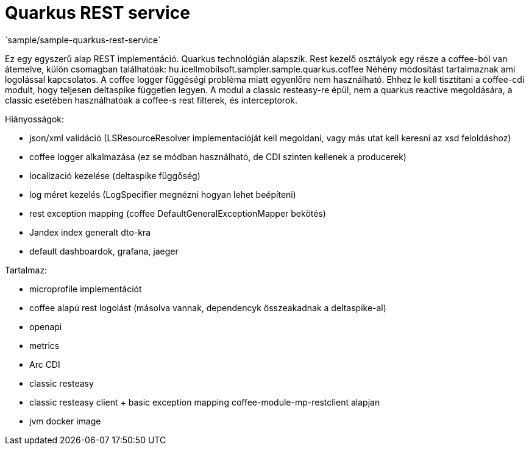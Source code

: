 = Quarkus REST service
`sample/sample-quarkus-rest-service`

Ez egy egyszerű alap REST implementáció.
Quarkus technológián alapszik.
Rest kezelő osztályok egy része a coffee-ból van átemelve, külön csomagban találhatóak: hu.icellmobilsoft.sampler.sample.quarkus.coffee
Néhény módosítást tartalmaznak ami logolással kapcsolatos. A coffee logger függéségi probléma miatt egyenlőre nem használható.
Ehhez le kell tisztítani a coffee-cdi modult, hogy teljesen deltaspike független legyen.
A modul a classic resteasy-re épül, nem a quarkus reactive megoldására, a classic esetében használhatóak a coffee-s rest filterek, és interceptorok.


Hiányosságok:

- json/xml validáció (LSResourceResolver implementacióját kell megoldani, vagy más utat kell keresni az xsd feloldáshoz)
- coffee logger alkalmazása (ez se módban használható, de CDI szinten kellenek a producerek)
- localizació kezelése (deltaspike függőség)
- log méret kezelés (LogSpecifier megnézni hogyan lehet beépíteni)
- rest exception mapping (coffee DefaultGeneralExceptionMapper bekötés)
- Jandex index generalt dto-kra
- default dashboardok, grafana, jaeger

Tartalmaz:

- microprofile implementációt
- coffee alapú rest logolást (másolva vannak, dependencyk összeakadnak a deltaspike-al)
- openapi
- metrics
- Arc CDI
- classic resteasy
- classic resteasy client + basic exception mapping coffee-module-mp-restclient alapjan
- jvm docker image